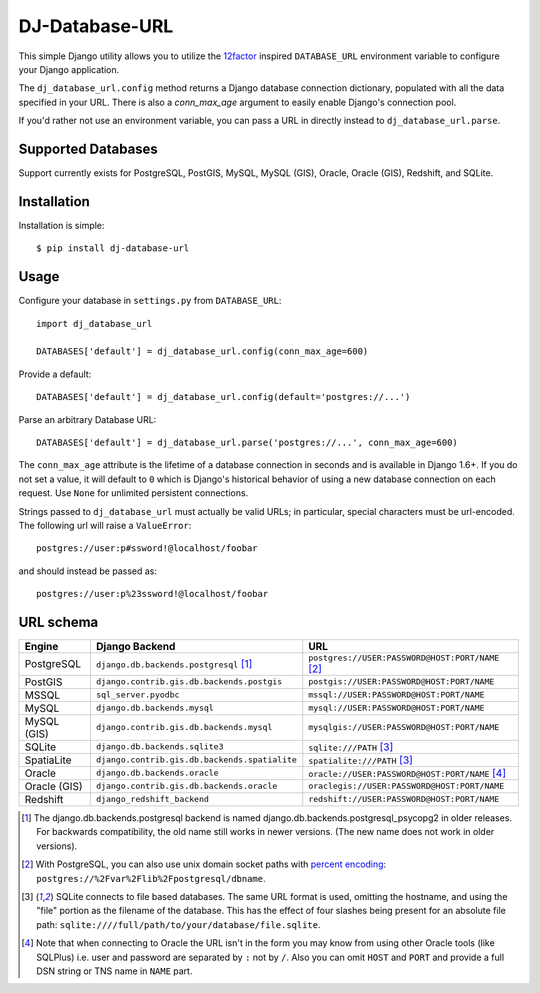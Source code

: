 DJ-Database-URL
~~~~~~~~~~~~~~~

.. image:: https://secure.travis-ci.org/jacobian/dj-database-url.svg?branch=master
   :target: http://travis-ci.org/jacobian/dj-database-url

This simple Django utility allows you to utilize the
`12factor <http://www.12factor.net/backing-services>`_ inspired
``DATABASE_URL`` environment variable to configure your Django application.

The ``dj_database_url.config`` method returns a Django database connection
dictionary, populated with all the data specified in your URL. There is
also a `conn_max_age` argument to easily enable Django's connection pool.

If you'd rather not use an environment variable, you can pass a URL in directly
instead to ``dj_database_url.parse``.

Supported Databases
-------------------

Support currently exists for PostgreSQL, PostGIS, MySQL, MySQL (GIS),
Oracle, Oracle (GIS), Redshift, and SQLite.

Installation
------------

Installation is simple::

    $ pip install dj-database-url

Usage
-----

Configure your database in ``settings.py`` from ``DATABASE_URL``::

    import dj_database_url

    DATABASES['default'] = dj_database_url.config(conn_max_age=600)

Provide a default::

    DATABASES['default'] = dj_database_url.config(default='postgres://...')

Parse an arbitrary Database URL::

    DATABASES['default'] = dj_database_url.parse('postgres://...', conn_max_age=600)

The ``conn_max_age`` attribute is the lifetime of a database connection in seconds
and is available in Django 1.6+. If you do not set a value, it will default to ``0``
which is Django's historical behavior of using a new database connection on each
request. Use ``None`` for unlimited persistent connections.

Strings passed to ``dj_database_url`` must actually be valid URLs; in
particular, special characters must be url-encoded. The following url will raise
a ``ValueError``::

    postgres://user:p#ssword!@localhost/foobar

and should instead be passed as::

    postgres://user:p%23ssword!@localhost/foobar

URL schema
----------

+-------------+-----------------------------------------------+--------------------------------------------------+
| Engine      | Django Backend                                | URL                                              |
+=============+===============================================+==================================================+
| PostgreSQL  | ``django.db.backends.postgresql`` [1]_        | ``postgres://USER:PASSWORD@HOST:PORT/NAME`` [2]_ |
+-------------+-----------------------------------------------+--------------------------------------------------+
| PostGIS     | ``django.contrib.gis.db.backends.postgis``    | ``postgis://USER:PASSWORD@HOST:PORT/NAME``       |
+-------------+-----------------------------------------------+--------------------------------------------------+
| MSSQL       | ``sql_server.pyodbc``                         | ``mssql://USER:PASSWORD@HOST:PORT/NAME``         |
+-------------+-----------------------------------------------+--------------------------------------------------+
| MySQL       | ``django.db.backends.mysql``                  | ``mysql://USER:PASSWORD@HOST:PORT/NAME``         |
+-------------+-----------------------------------------------+--------------------------------------------------+
| MySQL (GIS) | ``django.contrib.gis.db.backends.mysql``      | ``mysqlgis://USER:PASSWORD@HOST:PORT/NAME``      |
+-------------+-----------------------------------------------+--------------------------------------------------+
| SQLite      | ``django.db.backends.sqlite3``                | ``sqlite:///PATH`` [3]_                          |
+-------------+-----------------------------------------------+--------------------------------------------------+
| SpatiaLite  | ``django.contrib.gis.db.backends.spatialite`` | ``spatialite:///PATH`` [3]_                      |
+-------------+-----------------------------------------------+--------------------------------------------------+
| Oracle      | ``django.db.backends.oracle``                 | ``oracle://USER:PASSWORD@HOST:PORT/NAME`` [4]_   |
+-------------+-----------------------------------------------+--------------------------------------------------+
| Oracle (GIS)| ``django.contrib.gis.db.backends.oracle``     | ``oraclegis://USER:PASSWORD@HOST:PORT/NAME``     |
+-------------+-----------------------------------------------+--------------------------------------------------+
| Redshift    | ``django_redshift_backend``                   | ``redshift://USER:PASSWORD@HOST:PORT/NAME``      |
+-------------+-----------------------------------------------+--------------------------------------------------+

.. [1] The django.db.backends.postgresql backend is named django.db.backends.postgresql_psycopg2 in older releases. For
       backwards compatibility, the old name still works in newer versions. (The new name does not work in older versions).
.. [2] With PostgreSQL, you can also use unix domain socket paths with
       `percent encoding <http://www.postgresql.org/docs/9.2/interactive/libpq-connect.html#AEN38162>`_:
       ``postgres://%2Fvar%2Flib%2Fpostgresql/dbname``.
.. [3] SQLite connects to file based databases. The same URL format is used, omitting
       the hostname, and using the "file" portion as the filename of the database.
       This has the effect of four slashes being present for an absolute file path:
       ``sqlite:////full/path/to/your/database/file.sqlite``.
.. [4] Note that when connecting to Oracle the URL isn't in the form you may know
       from using other Oracle tools (like SQLPlus) i.e. user and password are separated
       by ``:`` not by ``/``. Also you can omit ``HOST`` and ``PORT``
       and provide a full DSN string or TNS name in ``NAME`` part.
